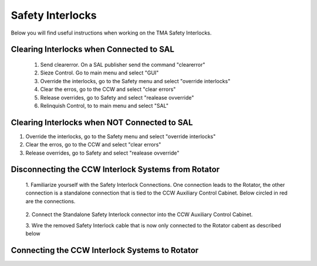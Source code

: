 *******************
Safety Interlocks
*******************

Below you will find useful instructions when working on the TMA Safety Interlocks.

Clearing Interlocks when Connected to SAL
=========================================
	1. Send clearerror. On a SAL publisher send the command "clearerror"
	#. Sieze Control. Go to main menu and select "GUI"
	#. Override the interlocks, go to the Safety menu and select "override interlocks"
	#. Clear the erros, go to the CCW and select "clear errors"
	#. Release overrides, go to Safety and select "realease ovverride"
	#. Relinquish Control, to to main menu and select "SAL"

Clearing Interlocks when NOT Connected to SAL
=============================================
1. Override the interlocks, go to the Safety menu and select "override interlocks"
2. Clear the erros, go to the CCW and select "clear errors"
3. Release overrides, go to Safety and select "realease ovverride"

Disconnecting the CCW Interlock Systems from Rotator
====================================================
	1. Familiarize yourself with the Safety Interlock Connections. One connection
	leads to the Rotator, the other connection is a standalone connection that is
	tied to the CCW Auxiliary Control Cabinet. Below circled in red are the connections.

	.. figure:: /_static/images/safety_interlock_connections.jpg
	    :name: safety_interlock_connections
	    :target: http://target.link/url

	2. Connect the Standalone Safety Interlock connector into the CCW Auxiliary
	Control Cabinet.

	3. Wire the removed Safety Interlock cable that is now only connected to the
	Rotator cabent as described below

	.. figure:: /_static/images/safety_interlock_standalone_interface.png
	    :name: safety_interlock_standalone_interface
	    :target: http://target.link/url


Connecting the CCW Interlock Systems to Rotator
===================================================